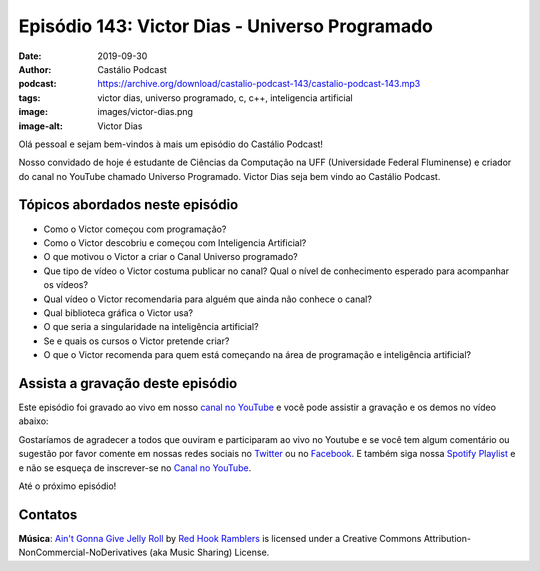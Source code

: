 ===============================================
Episódio 143: Victor Dias - Universo Programado
===============================================

:date: 2019-09-30
:author: Castálio Podcast
:podcast: https://archive.org/download/castalio-podcast-143/castalio-podcast-143.mp3
:tags: victor dias, universo programado, c, c++, inteligencia artificial
:image: images/victor-dias.png
:image-alt: Victor Dias

Olá pessoal e sejam bem-vindos à mais um episódio do Castálio Podcast!

Nosso convidado de hoje é estudante de Ciências da Computação na UFF
(Universidade Federal Fluminense) e criador do canal no YouTube chamado
Universo Programado. Victor Dias seja bem vindo ao Castálio Podcast.

.. more

.. raw:: html

    <div class="clearfix"></div>

.. podcast:: castalio-podcast-143
    :heading: Escute enquanto lê os show notes!


Tópicos abordados neste episódio
================================

* Como o Victor começou com programação?
* Como o Victor descobriu e começou com Inteligencia Artificial?
* O que motivou o Victor a criar o Canal Universo programado?
* Que tipo de vídeo o Victor costuma publicar no canal? Qual o nível de
  conhecimento esperado para acompanhar os vídeos?
* Qual vídeo o Victor recomendaria para alguém que ainda não conhece o canal?
* Qual biblioteca gráfica o Victor usa?
* O que seria a singularidade na inteligência artificial?
* Se e quais os cursos o Victor pretende criar?
* O que o Victor recomenda para quem está começando na área de programação e
  inteligência artificial?


.. top5::
    :book:
        * Homo Deus
        * O Guia do Mochileiro das Galáxias
        * Sapiens
        * Stephen Hawking
    :music:
        * Charlie Brown JR.
        * John Frusciante
        * John Mayer
        * Red Hot Chili Peppers
        * Two Steps from Hell
    :movie:
        * Ex Machina
        * Fonte da Vida
        * One Strange Rock
        * The Imitation Game


Assista a gravação deste episódio
=================================

Este episódio foi gravado ao vivo em nosso `canal no YouTube
<http://youtube.com/castaliopodcast>`_ e você pode assistir a gravação e os
demos no vídeo abaixo:

.. youtube:: hJiIGjTvrMM

Gostaríamos de agradecer a todos que ouviram e participaram ao vivo no Youtube
e se você tem algum comentário ou sugestão por favor comente em nossas redes
sociais no `Twitter <https://twitter.com/castaliopod>`_ ou no `Facebook
<https://www.facebook.com/castaliopod>`_. E também siga nossa `Spotify Playlist
<https://open.spotify.com/user/elyezermr/playlist/0PDXXZRXbJNTPVSnopiMXg>`_ e e
não se esqueça de inscrever-se no `Canal no YouTube
<http://youtube.com/castaliopodcast>`_.

Até o próximo episódio!

Contatos
========

.. raw:: html

    <div class="row">
        <div class="col-md-6">
            <p>
            <div class="media">
            <div class="media-left">
                <img class="media-object img-circle img-thumbnail" src="images/victor-dias.png" alt="Victor Dias" width="200px">
            </div>
            <div class="media-body">
                <h4 class="media-heading">Victor Dias</h4>
                <ul class="list-unstyled">
                    <li><i class="fa fa-instagram"></i> <a href="https://www.instagram.com/universoprogramado/">Instagram</a></li>
                    <li><i class="fa fa-youtube"></i> <a href="https://www.youtube.com/c/UniversoProgramado">YouTube</a></li>
                </ul>
            </div>
            </div>
            </p>
        </div>
    </div>

.. podcast:: castalio-podcast-143
    :heading: Escute Agora


.. Links
.. =====

.. * ``_


.. class:: panel-body bg-info

    **Música**: `Ain't Gonna Give Jelly Roll`_ by `Red Hook Ramblers`_ is licensed under a Creative Commons Attribution-NonCommercial-NoDerivatives (aka Music Sharing) License.

.. Mentioned

.. Footer
.. _Ain't Gonna Give Jelly Roll: http://freemusicarchive.org/music/Red_Hook_Ramblers/Live__WFMU_on_Antique_Phonograph_Music_Program_with_MAC_Feb_8_2011/Red_Hook_Ramblers_-_12_-_Aint_Gonna_Give_Jelly_Roll
.. _Red Hook Ramblers: http://www.redhookramblers.com/
